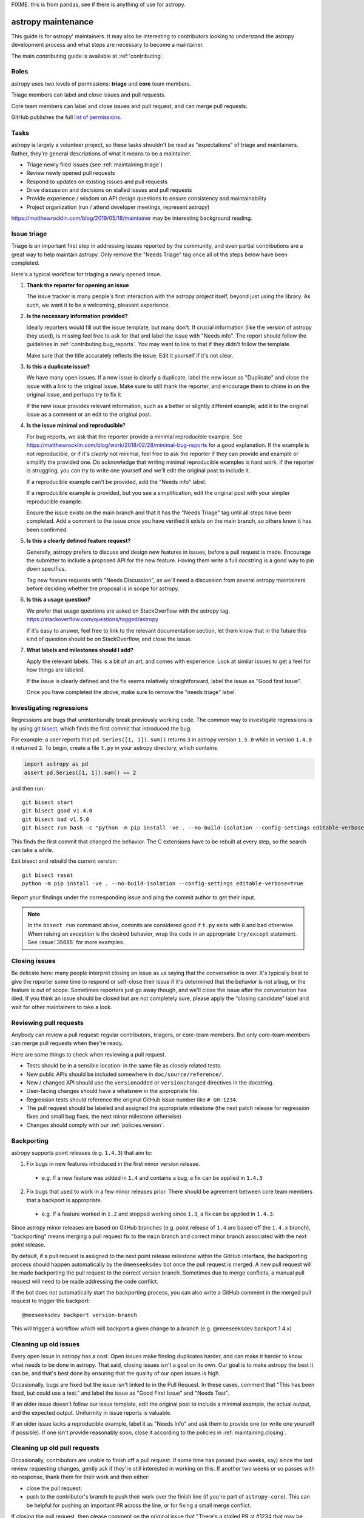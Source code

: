 .. _maintaining:

FIXME: this is from pandas, see if there is anything of use for astropy.

*******************
astropy maintenance
*******************

This guide is for astropy' maintainers. It may also be interesting to contributors
looking to understand the astropy development process and what steps are necessary
to become a maintainer.

The main contributing guide is available at :ref:`contributing`.

Roles
-----

astropy uses two levels of permissions: **triage** and **core** team members.

Triage members can label and close issues and pull requests.

Core team members can label and close issues and pull request, and can merge
pull requests.

GitHub publishes the full `list of permissions`_.

Tasks
-----

astropy is largely a volunteer project, so these tasks shouldn't be read as
"expectations" of triage and maintainers. Rather, they're general descriptions
of what it means to be a maintainer.

* Triage newly filed issues (see :ref:`maintaining.triage`)
* Review newly opened pull requests
* Respond to updates on existing issues and pull requests
* Drive discussion and decisions on stalled issues and pull requests
* Provide experience / wisdom on API design questions to ensure consistency and maintainability
* Project organization (run / attend developer meetings, represent astropy)

https://matthewrocklin.com/blog/2019/05/18/maintainer may be interesting background
reading.

.. _maintaining.triage:

Issue triage
------------

Triage is an important first step in addressing issues reported by the community, and even
partial contributions are a great way to help maintain astropy. Only remove the "Needs Triage"
tag once all of the steps below have been completed.

Here's a typical workflow for triaging a newly opened issue.

1. **Thank the reporter for opening an issue**

   The issue tracker is many people's first interaction with the astropy project itself,
   beyond just using the library. As such, we want it to be a welcoming, pleasant
   experience.

2. **Is the necessary information provided?**

   Ideally reporters would fill out the issue template, but many don't.
   If crucial information (like the version of astropy they used), is missing
   feel free to ask for that and label the issue with "Needs info". The
   report should follow the guidelines in :ref:`contributing.bug_reports`.
   You may want to link to that if they didn't follow the template.

   Make sure that the title accurately reflects the issue. Edit it yourself
   if it's not clear.

3. **Is this a duplicate issue?**

   We have many open issues. If a new issue is clearly a duplicate, label the
   new issue as "Duplicate" and close the issue with a link to the original issue.
   Make sure to still thank the reporter, and encourage them to chime in on the
   original issue, and perhaps try to fix it.

   If the new issue provides relevant information, such as a better or slightly
   different example, add it to the original issue as a comment or an edit to
   the original post.

4. **Is the issue minimal and reproducible**?

   For bug reports, we ask that the reporter provide a minimal reproducible
   example. See https://matthewrocklin.com/blog/work/2018/02/28/minimal-bug-reports
   for a good explanation. If the example is not reproducible, or if it's
   *clearly* not minimal, feel free to ask the reporter if they can provide
   and example or simplify the provided one. Do acknowledge that writing
   minimal reproducible examples is hard work. If the reporter is struggling,
   you can try to write one yourself and we'll edit the original post to include it.

   If a reproducible example can't be provided, add the "Needs info" label.

   If a reproducible example is provided, but you see a simplification,
   edit the original post with your simpler reproducible example.

   Ensure the issue exists on the main branch and that it has the "Needs Triage" tag
   until all steps have been completed. Add a comment to the issue once you have
   verified it exists on the main branch, so others know it has been confirmed.

5. **Is this a clearly defined feature request?**

   Generally, astropy prefers to discuss and design new features in issues, before
   a pull request is made. Encourage the submitter to include a proposed API
   for the new feature. Having them write a full docstring is a good way to
   pin down specifics.

   Tag new feature requests with "Needs Discussion", as we'll need a discussion
   from several astropy maintainers before deciding whether the proposal is in
   scope for astropy.

6. **Is this a usage question?**

   We prefer that usage questions are asked on StackOverflow with the astropy
   tag. https://stackoverflow.com/questions/tagged/astropy

   If it's easy to answer, feel free to link to the relevant documentation section,
   let them know that in the future this kind of question should be on
   StackOverflow, and close the issue.

7. **What labels and milestones should I add?**

   Apply the relevant labels. This is a bit of an art, and comes with experience.
   Look at similar issues to get a feel for how things are labeled.

   If the issue is clearly defined and the fix seems relatively straightforward,
   label the issue as "Good first issue".

   Once you have completed the above, make sure to remove the "needs triage" label.

.. _maintaining.regressions:

Investigating regressions
-------------------------

Regressions are bugs that unintentionally break previously working code. The common way
to  investigate regressions is by using
`git bisect <https://git-scm.com/docs/git-bisect>`_,
which finds the first commit that introduced the bug.

For example: a user reports that ``pd.Series([1, 1]).sum()`` returns ``3``
in astropy version ``1.5.0`` while in version ``1.4.0`` it returned ``2``. To begin,
create a file ``t.py`` in your astropy directory, which contains

.. code-block:: python

    import astropy as pd
    assert pd.Series([1, 1]).sum() == 2

and then run::

    git bisect start
    git bisect good v1.4.0
    git bisect bad v1.5.0
    git bisect run bash -c "python -m pip install -ve . --no-build-isolation --config-settings editable-verbose=true; python t.py"

This finds the first commit that changed the behavior. The C extensions have to be
rebuilt at every step, so the search can take a while.

Exit bisect and rebuild the current version::

    git bisect reset
    python -m pip install -ve . --no-build-isolation --config-settings editable-verbose=true

Report your findings under the corresponding issue and ping the commit author to get
their input.

.. note::
    In the ``bisect run`` command above, commits are considered good if ``t.py`` exits
    with ``0`` and bad otherwise. When raising an exception is the desired behavior,
    wrap the code in an appropriate ``try/except`` statement. See :issue:`35685` for
    more examples.

.. _maintaining.closing:

Closing issues
--------------

Be delicate here: many people interpret closing an issue as us saying that the
conversation is over. It's typically best to give the reporter some time to
respond or self-close their issue if it's determined that the behavior is not a bug,
or the feature is out of scope. Sometimes reporters just go away though, and
we'll close the issue after the conversation has died.
If you think an issue should be closed but are not completely sure, please apply
the "closing candidate" label and wait for other maintainers to take a look.

.. _maintaining.reviewing:

Reviewing pull requests
-----------------------

Anybody can review a pull request: regular contributors, triagers, or core-team
members. But only core-team members can merge pull requests when they're ready.

Here are some things to check when reviewing a pull request.

* Tests should be in a sensible location: in the same file as closely related tests.
* New public APIs should be included somewhere in ``doc/source/reference/``.
* New / changed API should use the ``versionadded`` or ``versionchanged`` directives in the docstring.
* User-facing changes should have a whatsnew in the appropriate file.
* Regression tests should reference the original GitHub issue number like ``# GH-1234``.
* The pull request should be labeled and assigned the appropriate milestone (the next patch release
  for regression fixes and small bug fixes, the next minor milestone otherwise)
* Changes should comply with our :ref:`policies.version`.


.. _maintaining.backporting:

Backporting
-----------

astropy supports point releases (e.g. ``1.4.3``) that aim to:

1. Fix bugs in new features introduced in the first minor version release.

  * e.g. If a new feature was added in ``1.4`` and contains a bug, a fix can be applied in ``1.4.3``

2. Fix bugs that used to work in a few minor releases prior. There should be agreement between core team members that a backport is appropriate.

  * e.g. If a feature worked in ``1.2`` and stopped working since ``1.3``, a fix can be applied in ``1.4.3``.

Since astropy minor releases are based on GitHub branches (e.g. point release of ``1.4`` are based off the ``1.4.x`` branch),
"backporting" means merging a pull request fix to the ``main`` branch and correct minor branch associated with the next point release.

By default, if a pull request is assigned to the next point release milestone within the GitHub interface,
the backporting process should happen automatically by the ``@meeseeksdev`` bot once the pull request is merged.
A new pull request will be made backporting the pull request to the correct version branch.
Sometimes due to merge conflicts, a manual pull request will need to be made addressing the code conflict.

If the bot does not automatically start the backporting process, you can also write a GitHub comment in the merged pull request
to trigger the backport::

    @meeseeksdev backport version-branch

This will trigger a workflow which will backport a given change to a branch
(e.g. @meeseeksdev backport 1.4.x)

Cleaning up old issues
----------------------

Every open issue in astropy has a cost. Open issues make finding duplicates harder,
and can make it harder to know what needs to be done in astropy. That said, closing
issues isn't a goal on its own. Our goal is to make astropy the best it can be,
and that's best done by ensuring that the quality of our open issues is high.

Occasionally, bugs are fixed but the issue isn't linked to in the Pull Request.
In these cases, comment that "This has been fixed, but could use a test." and
label the issue as "Good First Issue" and "Needs Test".

If an older issue doesn't follow our issue template, edit the original post to
include a minimal example, the actual output, and the expected output. Uniformity
in issue reports is valuable.

If an older issue lacks a reproducible example, label it as "Needs Info" and
ask them to provide one (or write one yourself if possible). If one isn't
provide reasonably soon, close it according to the policies in :ref:`maintaining.closing`.

Cleaning up old pull requests
-----------------------------

Occasionally, contributors are unable to finish off a pull request.
If some time has passed (two weeks, say) since the last review requesting changes,
gently ask if they're still interested in working on this. If another two weeks or
so passes with no response, thank them for their work and then either:

- close the pull request;
- push to the contributor's branch to push their work over the finish line (if
  you're part of ``astropy-core``). This can be helpful for pushing an important PR
  across the line, or for fixing a small merge conflict.

If closing the pull request, then please comment on the original issue that
"There's a stalled PR at #1234 that may be helpful.", and perhaps label the issue
as "Good first issue" if the PR was relatively close to being accepted.

Becoming a astropy maintainer
----------------------------

The full process is outlined in our `governance documents`_. In summary,
we're happy to give triage permissions to anyone who shows interest by
being helpful on the issue tracker.

The required steps for adding a maintainer are:

1. Contact the contributor and ask their interest to join.
2. Add the contributor to the appropriate `GitHub Team <https://github.com/orgs/astropy-dev/teams>`_ if accepted the invitation.

  * ``astropy-core`` is for core team members
  * ``astropy-triage`` is for astropy triage members

If adding to ``astropy-core``, there are two additional steps:

3. Add the contributor to the astropy Google group.
4. Create a pull request to add the contributor's GitHub handle to ``astropy/astropy/web/astropy/config.yml``.

The current list of core-team members is at
https://github.com/astropy/astropy/blob/main/web/astropy/config.yml


.. _maintaining.merging:

Merging pull requests
---------------------

Only core team members can merge pull requests. We have a few guidelines.

1. You should typically not self-merge your own pull requests without approval.
   Exceptions include things like small changes to fix CI
   (e.g. pinning a package version). Self-merging with approval from other
   core team members is fine if the change is something you're very confident
   about.
2. You should not merge pull requests that have an active discussion, or pull
   requests that has any ``-1`` votes from a core maintainer. astropy operates
   by consensus.
3. For larger changes, it's good to have a +1 from at least two core team members.

In addition to the items listed in :ref:`maintaining.closing`, you should verify
that the pull request is assigned the correct milestone.

Pull requests merged with a patch-release milestone will typically be backported
by our bot. Verify that the bot noticed the merge (it will leave a comment within
a minute typically). If a manual backport is needed please do that, and remove
the "Needs backport" label once you've done it manually. If you forget to assign
a milestone before tagging, you can request the bot to backport it with:

.. code-block:: console

   @Meeseeksdev backport <branch>


.. _maintaining.release:

Release process
---------------

The release process makes a snapshot of astropy (a git commit) available to users with
a particular version number. After the release the new astropy version will be available
in the next places:

- Git repo with a `new tag <https://github.com/astropy/astropy/tags>`_
- Source distribution in a `GitHub release <https://github.com/astropy/astropy/releases>`_
- Pip packages in the `PyPI <https://pypi.org/project/astropy/>`_
- Conda/conda packages in `conda-forge <https://anaconda.org/conda-forge/astropy>`_

The process for releasing a new version of astropy is detailed next section.

The instructions contain ``<version>`` which needs to be replaced with the version
to be released (e.g. ``1.5.2``). Also the branch to be released ``<branch>``, which
depends on whether the version being released is the release candidate of a new version,
or any other version. Release candidates are released from ``main``, while other
versions are released from their branch (e.g. ``1.5.x``).


Prerequisites
`````````````

In order to be able to release a new astropy version, the next permissions are needed:

- Merge rights to the `astropy <https://github.com/astropy/astropy/>`_ and
  `astropy-feedstock <https://github.com/conda-forge/astropy-feedstock/>`_ repositories.
  For the latter, open a PR adding your GitHub username to the conda-forge recipe.
- Permissions to push to ``main`` in the astropy repository, to push the new tags.
- `Write permissions to PyPI <https://github.com/conda-forge/astropy-feedstock/pulls>`_.
- Access to our website / documentation server. Share your public key with the
  infrastructure committee to be added to the ``authorized_keys`` file of the main
  server user.
- Access to the social media accounts, to publish the announcements.

Pre-release
```````````

1. Agree with the core team on the next topics:

   - Release date (major/minor releases happen usually every 6 months, and patch releases
     monthly until x.x.5, just before the next major/minor)
   - Blockers (issues and PRs that must be part of the release)
   - Next version after the one being released

2. Update and clean release notes for the version to be released, including:

   - Set the final date of the release
   - Remove any unused bullet point
   - Make sure there are no formatting issues, typos, etc.

3. Make sure the CI is green for the last commit of the branch being released.

4. If not a release candidate, make sure all backporting pull requests to the branch
   being released are merged.

5. Create a new issue and milestone for the version after the one being released.
   If the release was a release candidate, we would usually want to create issues and
   milestones for both the next major/minor, and the next patch release. In the
   milestone of a patch release, we add the description ``on-merge: backport to <branch>``,
   so tagged PRs are automatically backported to the release branch by our bot.

6. Change the milestone of all issues and PRs in the milestone being released to the
   next milestone.

Release
```````

1. Create an empty commit and a tag in the last commit of the branch to be released::

    git checkout <branch>
    git pull --ff-only upstream <branch>
    git clean -xdf
    git commit --allow-empty --author="astropy Development Team <astropy-dev@python.org>" -m "RLS: <version>"
    git tag -a v<version> -m "Version <version>"  # NOTE that the tag is v1.5.2 with "v" not 1.5.2
    git push upstream <branch> --follow-tags

The docs for the new version will be built and published automatically with the docs job in the CI,
which will be triggered when the tag is pushed.

2. Only if the release is a release candidate, we want to create a new branch for it, immediately
   after creating the tag. For example, if we are releasing astropy 1.4.0rc0, we would like to
   create the branch 1.4.x to backport commits to the 1.4 versions. As well as create a tag to
   mark the start of the development of 1.5.0 (assuming it is the next version)::

    git checkout -b 1.4.x
    git push upstream 1.4.x
    git checkout main
    git commit --allow-empty -m "Start 1.5.0"
    git tag -a v1.5.0.dev0 -m "DEV: Start 1.5.0"
    git push upstream main --follow-tags

3. Download the source distribution and wheels from the `wheel staging area <https://anaconda.org/scientific-python-nightly-wheels/astropy>`_.
   Be careful to make sure that no wheels are missing (e.g. due to failed builds).

   Running scripts/download_wheels.sh with the version that you want to download wheels/the sdist for should do the trick.
   This script will make a ``dist`` folder inside your clone of astropy and put the downloaded wheels and sdist there::

    scripts/download_wheels.sh <VERSION>

4. Create a `new GitHub release <https://github.com/astropy/astropy/releases/new>`_:

   - Tag: ``<version>``
   - Title: ``astropy <version>``
   - Description: Copy the description of the last release of the same kind (release candidate, major/minor or patch release)
   - Files: ``astropy-<version>.tar.gz`` source distribution just generated
   - Set as a pre-release: Only check for a release candidate
   - Set as the latest release: Leave checked, unless releasing a patch release for an older version
     (e.g. releasing 1.4.5 after 1.5 has been released)

5. Upload wheels to PyPI::

    twine upload astropy/dist/astropy-<version>*.{whl,tar.gz} --skip-existing

6. The GitHub release will after some hours trigger an
   `automated conda-forge PR <https://github.com/conda-forge/astropy-feedstock/pulls>`_.
   (If you don't want to wait, you can open an issue titled ``@conda-forge-admin, please update version`` to trigger the bot.)
   Merge it once the CI is green, and it will generate the conda-forge packages.

   In case a manual PR needs to be done, the version, sha256 and build fields are the
   ones that usually need to be changed. If anything else in the recipe has changed since
   the last release, those changes should be available in ``ci/meta.yaml``.

Post-Release
````````````

1. Update symlinks to stable documentation by logging in to our web server, and
   editing ``/var/www/html/astropy-docs/stable`` to point to ``version/<latest-version>``
   for major and minor releases, or ``version/<minor>`` to ``version/<patch>`` for
   patch releases. The exact instructions are (replace the example version numbers by
   the appropriate ones for the version you are releasing):

    - Log in to the server and use the correct user.
    - `cd /var/www/html/astropy-docs/`
    - `ln -sfn version/2.1 stable` (for a major or minor release)
    - `ln -sfn version/2.0.3 version/2.0` (for a patch release)

2. If releasing a major or minor release, open a PR in our source code to update
   ``web/astropy/versions.json``, to have the desired versions in the documentation
   dropdown menu.

3. Close the milestone and the issue for the released version.

4. Create a new issue for the next release, with the estimated date of release.

5. Open a PR with the placeholder for the release notes of the next version. See
   for example `the PR for 1.5.3 <https://github.com/astropy/astropy/pull/49843/files>`_.
   Note that the template to use depends on whether it is a major, minor or patch release.

6. Announce the new release in the official channels (use previous announcements
   for reference):

    - The astropy-dev and pydata mailing lists
    - Twitter, Mastodon, Telegram and LinkedIn

7. Update this release instructions to fix anything incorrect and to update about any
   change since the last release.

.. _governance documents: https://github.com/astropy/astropy/blob/main/web/astropy/about/governance.md
.. _list of permissions: https://docs.github.com/en/organizations/managing-access-to-your-organizations-repositories/repository-roles-for-an-organization
